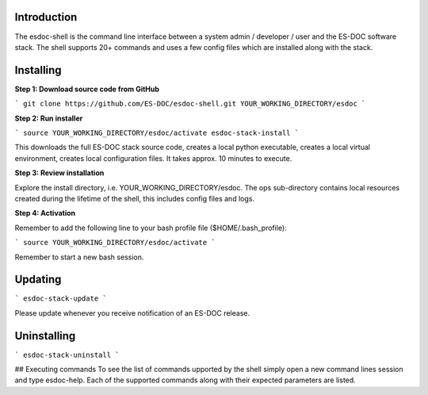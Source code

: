 Introduction
------------------------------

The esdoc-shell is the command line interface between a system admin / developer / user and the ES-DOC software stack.  The shell supports 20+ commands and uses a few config files which are installed along with the stack.

Installing
------------------------------

**Step 1: Download source code from GitHub**

```
git clone https://github.com/ES-DOC/esdoc-shell.git YOUR_WORKING_DIRECTORY/esdoc
```

**Step 2: Run installer**

```
source YOUR_WORKING_DIRECTORY/esdoc/activate
esdoc-stack-install
```

This downloads the full ES-DOC stack source code, creates a local python executable, creates a local virtual environment, creates local configuration files.  It takes approx. 10 minutes to execute.

**Step 3: Review installation**

Explore the install directory, i.e. YOUR_WORKING_DIRECTORY/esdoc.  The ops sub-directory contains local resources created during the lifetime of the shell, this includes config files and logs.

**Step 4: Activation**

Remember to add the following line to your bash profile file ($HOME/.bash_profile):

```
source YOUR_WORKING_DIRECTORY/esdoc/activate
```

Remember to start a new bash session.

Updating
------------------------------

```
esdoc-stack-update
```

Please update whenever you receive notification of an ES-DOC release.

Uninstalling
------------------------------

```
esdoc-stack-uninstall
```

## Executing commands
To see the list of commands upported by the shell simply open a new command lines session and type esdoc-help.  Each of the supported commands along with their expected parameters are listed.